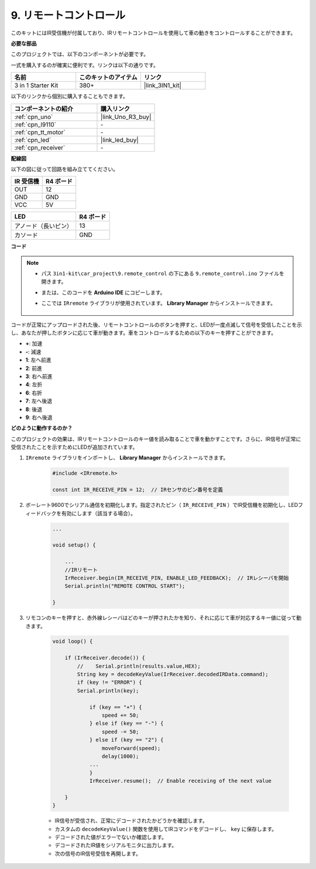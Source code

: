 .. _car_remote:

9. リモートコントロール
=================================

このキットにはIR受信機が付属しており、IRリモートコントロールを使用して車の動きをコントロールすることができます。

**必要な部品**

このプロジェクトでは、以下のコンポーネントが必要です。

一式を購入するのが確実に便利です。リンクは以下の通りです。

.. list-table::
    :widths: 20 20 20
    :header-rows: 1

    *   - 名前	
        - このキットのアイテム
        - リンク
    *   - 3 in 1 Starter Kit
        - 380+
        - |link_3IN1_kit|

以下のリンクから個別に購入することもできます。

.. list-table::
    :widths: 30 20
    :header-rows: 1

    *   - コンポーネントの紹介
        - 購入リンク

    *   - :ref:`cpn_uno`
        - |link_Uno_R3_buy|
    *   - :ref:`cpn_l9110`
        - \-
    *   - :ref:`cpn_tt_motor`
        - \-
    *   - :ref:`cpn_led`
        - |link_led_buy|
    *   - :ref:`cpn_receiver`
        - \-

**配線図**

以下の図に従って回路を組み立ててください。

.. list-table:: 
    :header-rows: 1

    * - IR 受信機
      - R4 ボード
    * - OUT
      - 12
    * - GND
      - GND
    * - VCC
      - 5V

.. list-table:: 
    :header-rows: 1

    * - LED
      - R4 ボード
    * - アノード（長いピン）
      - 13
    * - カソード
      - GND

.. image:: img/car_9.png
    :width: 800

**コード**

.. note::

    * パス ``3in1-kit\car_project\9.remote_control`` の下にある ``9.remote_control.ino`` ファイルを開きます。
    * または、このコードを **Arduino IDE** にコピーします。
    * ここでは ``IRremote`` ライブラリが使用されています。 **Library Manager** からインストールできます。
    
        .. image:: ../img/lib_irremote.png

.. raw:: html
    
    <iframe src=https://create.arduino.cc/editor/sunfounder01/7c78450d-fcd2-4288-a00d-499c71ad2d52/preview?embed style="height:510px;width:100%;margin:10px 0" frameborder=0></iframe>

コードが正常にアップロードされた後、リモートコントロールのボタンを押すと、LEDが一度点滅して信号を受信したことを示し、あなたが押したボタンに応じて車が動きます。車をコントロールするための以下のキーを押すことができます。

* **+**: 加速
* **-**: 減速
* **1**: 左へ前進
* **2**: 前進
* **3**: 右へ前進
* **4**: 左折
* **6**: 右折
* **7**: 左へ後退
* **8**: 後退
* **9**: 右へ後退



**どのように動作するのか？**

このプロジェクトの効果は、IRリモートコントロールのキー値を読み取ることで車を動かすことです。さらに、IR信号が正常に受信されたことを示すためにLEDが追加されています。

#. ``IRremote`` ライブラリをインポートし、 **Library Manager** からインストールできます。

    .. code-block:: arduino

        #include <IRremote.h>

        const int IR_RECEIVE_PIN = 12;  // IRセンサのピン番号を定義

#. ボーレート9600でシリアル通信を初期化します。指定されたピン（ ``IR_RECEIVE_PIN`` ）でIR受信機を初期化し、LEDフィードバックを有効にします（該当する場合）。


    .. code-block:: arduino

        ...

        void setup() {

            ...
            //IRリモート
            IrReceiver.begin(IR_RECEIVE_PIN, ENABLE_LED_FEEDBACK);  // IRレシーバを開始
            Serial.println("REMOTE CONTROL START");

        }

#. リモコンのキーを押すと、赤外線レシーバはどのキーが押されたかを知り、それに応じて車が対応するキー値に従って動きます。

    .. code-block:: arduino

        void loop() {

            if (IrReceiver.decode()) {
                //    Serial.println(results.value,HEX);
                String key = decodeKeyValue(IrReceiver.decodedIRData.command);
                if (key != "ERROR") {
                Serial.println(key);

                    if (key == "+") {
                        speed += 50;
                    } else if (key == "-") {
                        speed -= 50;
                    } else if (key == "2") {
                        moveForward(speed);
                        delay(1000);
                    ...
                    }
                    IrReceiver.resume();  // Enable receiving of the next value

            }
        }

    * IR信号が受信され、正常にデコードされたかどうかを確認します。
    * カスタムの ``decodeKeyValue()`` 関数を使用してIRコマンドをデコードし、 ``key`` に保存します。
    * デコードされた値がエラーでないか確認します。
    * デコードされたIR値をシリアルモニタに出力します。
    * 次の信号のIR信号受信を再開します。
